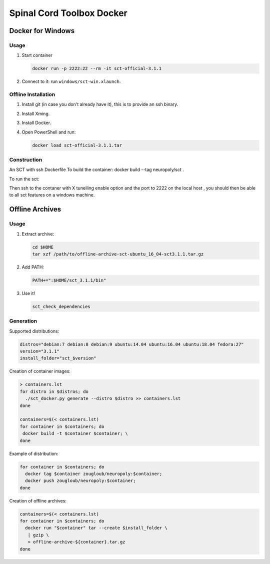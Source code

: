 .. -*- coding: utf-8; indent-tabs-mode:nil; -*-


##########################
Spinal Cord Toolbox Docker
##########################


Docker for Windows
##################


Usage
*****

#. Start container

   .. code:: sh

      docker run -p 2222:22 --rm -it sct-official-3.1.1

#. Connect to it: run ``windows/sct-win.xlaunch``.



Offline Installation
********************

#. Install git (in case you don't already have it), this is to provide
   an ssh binary.

#. Install Xming.

#. Install Docker.

#. Open PowerShell and run:

   .. code:: sh

      docker load sct-official-3.1.1.tar


Construction
************

.. code:: sh


An SCT  with ssh Dockerfile
To build the container:
docker build --tag neuropoly/sct .

To run the sct:

Then ssh to the contaner with X tunelling enable  option and the port to 2222 on the local host , you should then be
able to all sct features on a windows machine.





Offline Archives
################

Usage
*****

#. Extract archive:

   .. code:: sh

      cd $HOME
      tar xzf /path/to/offline-archive-sct-ubuntu_16_04-sct3.1.1.tar.gz


#. Add PATH:

   .. code:: sh

      PATH+=":$HOME/sct_3.1.1/bin"

#. Use it!

   .. code:: sh

      sct_check_dependencies


Generation
**********

Supported distributions:

.. code:: sh

   distros="debian:7 debian:8 debian:9 ubuntu:14.04 ubuntu:16.04 ubuntu:18.04 fedora:27"
   version="3.1.1"
   install_folder="sct_$version"


Creation of container images:

.. code:: sh

   > containers.lst
   for distro in $distros; do
     ./sct_docker.py generate --distro $distro >> containers.lst
   done

   containers=$(< containers.lst)
   for container in $containers; do
    docker build -t $container $container; \
   done

Example of distribution:

.. code:: sh

   for container in $containers; do
     docker tag $container zougloub/neuropoly:$container;
     docker push zougloub/neuropoly:$container;
   done

Creation of offline archives:

.. code:: sh

   containers=$(< containers.lst)
   for container in $containers; do
     docker run "$container" tar --create $install_folder \
      | gzip \
      > offline-archive-${container}.tar.gz
   done




